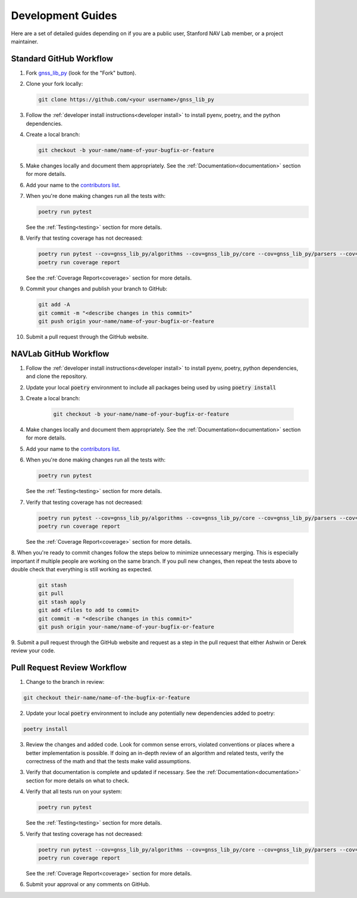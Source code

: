 .. _development:

Development Guides
==================

Here are a set of detailed guides depending on if you are a public user,
Stanford NAV Lab member, or a project maintainer.


Standard GitHub Workflow
------------------------

1. Fork `gnss_lib_py <https://github.com/Stanford-NavLab/gnss_lib_py>`__
   (look for the "Fork" button).

2. Clone your fork locally:

   .. code-block:: bash

      git clone https://github.com/<your username>/gnss_lib_py

3. Follow the :ref:`developer install instructions<developer install>`
   to install pyenv, poetry, and the python dependencies.

4. Create a local branch:

   .. code-block:: bash

      git checkout -b your-name/name-of-your-bugfix-or-feature

5. Make changes locally and document them appropriately. See the
   :ref:`Documentation<documentation>` section for more details.

6. Add your name to the `contributors list <https://github.com/Stanford-NavLab/gnss_lib_py/blob/main/CONTRIBUTORS.sh>`__.

7. When you're done making changes run all the tests with:

   .. code-block:: bash

      poetry run pytest

   See the :ref:`Testing<testing>` section for more details.

8. Verify that testing coverage has not decreased:

   .. code-block:: bash

      poetry run pytest --cov=gnss_lib_py/algorithms --cov=gnss_lib_py/core --cov=gnss_lib_py/parsers --cov=gnss_lib_py/utils --cov-report=xml
      poetry run coverage report

   See the :ref:`Coverage Report<coverage>` section for more details.

9. Commit your changes and publish your branch to GitHub:

   .. code-block:: bash

      git add -A
      git commit -m "<describe changes in this commit>"
      git push origin your-name/name-of-your-bugfix-or-feature

10. Submit a pull request through the GitHub website.

NAVLab GitHub Workflow
----------------------

1. Follow the :ref:`developer install instructions<developer install>`
   to install pyenv, poetry, python dependencies, and clone the repository.

2. Update your local :code:`poetry` environment to include all packages
   being used by using :code:`poetry install`

3. Create a local branch:

    .. code-block:: bash

       git checkout -b your-name/name-of-your-bugfix-or-feature

4. Make changes locally and document them appropriately. See the
   :ref:`Documentation<documentation>` section for more details.

5. Add your name to the `contributors list <https://github.com/Stanford-NavLab/gnss_lib_py/blob/main/CONTRIBUTORS.sh>`__.

6. When you're done making changes run all the tests with:

   .. code-block:: bash

      poetry run pytest

   See the :ref:`Testing<testing>` section for more details.

7. Verify that testing coverage has not decreased:

   .. code-block:: bash

      poetry run pytest --cov=gnss_lib_py/algorithms --cov=gnss_lib_py/core --cov=gnss_lib_py/parsers --cov=gnss_lib_py/utils --cov-report=xml
      poetry run coverage report

   See the :ref:`Coverage Report<coverage>` section for more details.

8. When you're ready to commit changes follow the steps below to
minimize unnecessary merging. This is especially important if multiple
people are working on the same branch. If you pull new changes, then
repeat the tests above to double check that everything is still working
as expected.

    .. code-block:: bash

        git stash
        git pull
        git stash apply
        git add <files to add to commit>
        git commit -m "<describe changes in this commit>"
        git push origin your-name/name-of-your-bugfix-or-feature

9. Submit a pull request through the GitHub website and request as a
step in the pull request that either Ashwin or Derek review your
code.

Pull Request Review Workflow
----------------------------

1. Change to the branch in review:

.. code-block :: bash

   git checkout their-name/name-of-the-bugfix-or-feature

2. Update your local :code:`poetry` environment to include any
   potentially new dependencies added to poetry:

.. code-block :: bash

   poetry install

3. Review the changes and added code. Look for common sense errors,
   violated conventions or places where a better implementation is
   possible. If doing an in-depth review of an algorithm and related
   tests, verify the correctness of the math and that the tests make
   valid assumptions.

3. Verify that documentation is complete and updated if necessary. See
   the :ref:`Documentation<documentation>` section for more details on
   what to check.

4. Verify that all tests run on your system:

   .. code-block:: bash

      poetry run pytest

   See the :ref:`Testing<testing>` section for more details.

5. Verify that testing coverage has not decreased:

   .. code-block:: bash

      poetry run pytest --cov=gnss_lib_py/algorithms --cov=gnss_lib_py/core --cov=gnss_lib_py/parsers --cov=gnss_lib_py/utils --cov-report=xml
      poetry run coverage report

   See the :ref:`Coverage Report<coverage>` section for more details.

6. Submit your approval or any comments on GitHub.
